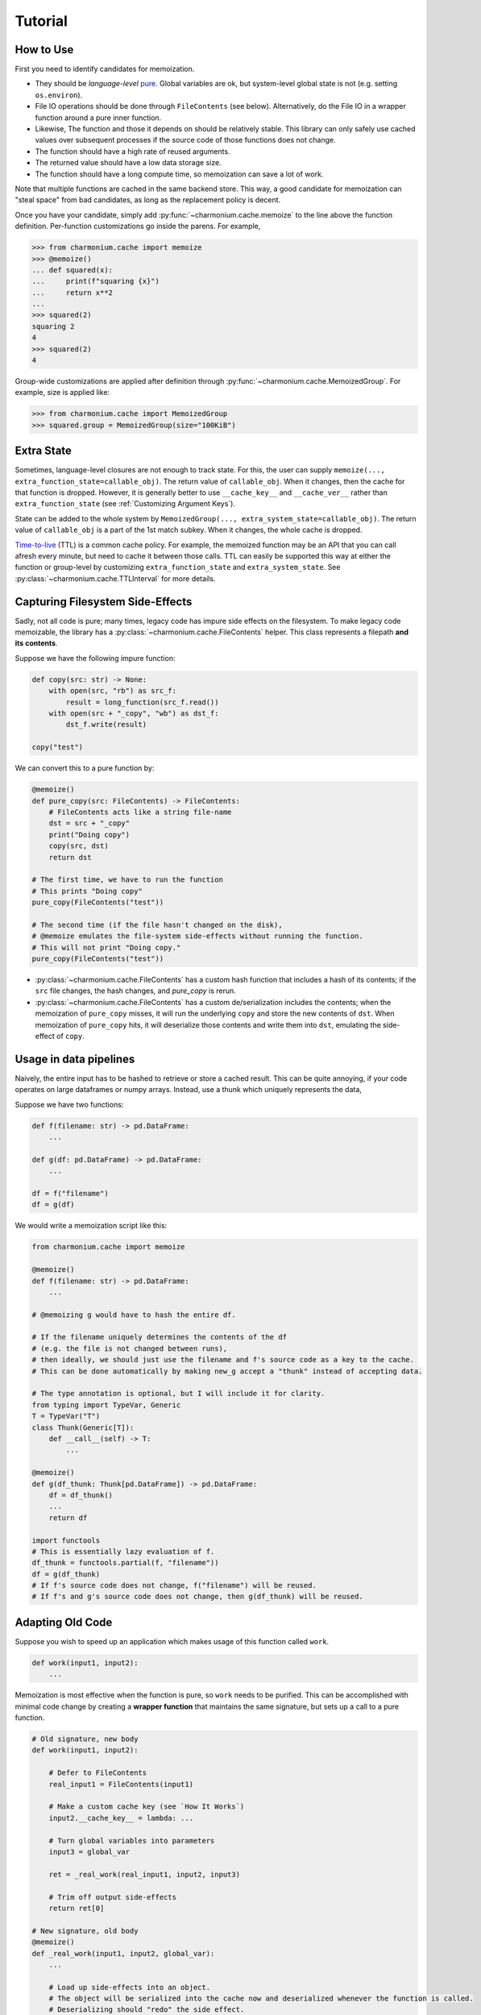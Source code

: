 Tutorial
========

How to Use
----------

First you need to identify candidates for memoization.

- They should be *language-level* `pure`_. Global variables are ok, but
  system-level global state is not (e.g. setting ``os.environ``).

- File IO operations should be done through ``FileContents`` (see
  below). Alternatively, do the File IO in a wrapper function around a pure
  inner function.

- Likewise, The function and those it depends on should be relatively
  stable. This library can only safely use cached values over subsequent
  processes if the source code of those functions does not change.

- The function should have a high rate of reused arguments.

- The returned value should have a low data storage size.

- The function should have a long compute time, so memoization can save a lot of
  work.

Note that multiple functions are cached in the same backend store. This way, a
good candidate for memoization can "steal space" from bad candidates, as long as
the replacement policy is decent.

Once you have your candidate, simply add :py:func:`~charmonium.cache.memoize` to
the line above the function definition. Per-function customizations go inside
the parens. For example,

.. code:: python

    >>> from charmonium.cache import memoize
    >>> @memoize()
    ... def squared(x):
    ...     print(f"squaring {x}")
    ...     return x**2
    ... 
    >>> squared(2)
    squaring 2
    4
    >>> squared(2)
    4

Group-wide customizations are applied after definition through
:py:func:`~charmonium.cache.MemoizedGroup`. For example, size is applied like:

.. code:: python

    >>> from charmonium.cache import MemoizedGroup
    >>> squared.group = MemoizedGroup(size="100KiB")

Extra State
-----------

Sometimes, language-level closures are not enough to track state. For this, the
user can supply ``memoize(..., extra_function_state=callable_obj)``. The return
value of ``callable_obj``. When it changes, then the cache for that function is
dropped. However, it is generally better to use ``__cache_key__`` and ``__cache_ver__``
rather than ``extra_function_state`` (see :ref:`Customizing Argument Keys`).

State can be added to the whole system by ``MemoizedGroup(...,
extra_system_state=callable_obj)``. The return value of ``callable_obj`` is a
part of the 1st match subkey. When it changes, the whole cache is dropped.

`Time-to-live`_ (TTL) is a common cache policy. For example, the memoized
function may be an API that you can call afresh every minute, but need to cache
it between those calls. TTL can easily be supported this way at either the
function or group-level by customizing ``extra_function_state`` and
``extra_system_state``. See :py:class:`~charmonium.cache.TTLInterval` for more
details.

Capturing Filesystem Side-Effects
---------------------------------

Sadly, not all code is pure; many times, legacy code has impure side effects on
the filesystem. To make legacy code memoizable, the library has a
:py:class:`~charmonium.cache.FileContents` helper. This class represents a
filepath **and its contents**.

Suppose we have the following impure function:

.. code:: python

    def copy(src: str) -> None:
        with open(src, "rb") as src_f:
            result = long_function(src_f.read())
        with open(src + "_copy", "wb") as dst_f:
            dst_f.write(result)

    copy("test")

We can convert this to a pure function by:

.. code:: python

    @memoize()
    def pure_copy(src: FileContents) -> FileContents:
        # FileContents acts like a string file-name
        dst = src + "_copy"
        print("Doing copy")
        copy(src, dst)
        return dst

    # The first time, we have to run the function
    # This prints "Doing copy"
    pure_copy(FileContents("test"))

    # The second time (if the file hasn't changed on the disk),
    # @memoize emulates the file-system side-effects without running the function.
    # This will not print "Doing copy."
    pure_copy(FileContents("test"))

- :py:class:`~charmonium.cache.FileContents` has a custom hash function that
  includes a hash of its contents; if the ``src`` file changes, the hash
  changes, and `pure_copy` is rerun.

- :py:class:`~charmonium.cache.FileContents` has a custom de/serialization
  includes the contents; when the memoization of ``pure_copy`` misses, it will
  run the underlying ``copy`` and store the new contents of ``dst``. When
  memoization of ``pure_copy`` hits, it will deserialize those contents and
  write them into ``dst``, emulating the side-effect of ``copy``.

Usage in data pipelines
-----------------------

Naively, the entire input has to be hashed to retrieve or store a cached
result. This can be quite annoying, if your code operates on large dataframes or
numpy arrays. Instead, use a thunk which uniquely represents the data,

Suppose we have two functions:

.. code:: python

    def f(filename: str) -> pd.DataFrame:
        ...

    def g(df: pd.DataFrame) -> pd.DataFrame:
        ...

    df = f("filename")
    df = g(df)


We would write a memoization script like this:

.. code:: python

    from charmonium.cache import memoize

    @memoize()
    def f(filename: str) -> pd.DataFrame:
        ...

    # @memoizing g would have to hash the entire df.

    # If the filename uniquely determines the contents of the df
    # (e.g. the file is not changed between runs),
    # then ideally, we should just use the filename and f's source code as a key to the cache.
    # This can be done automatically by making new_g accept a "thunk" instead of accepting data.

    # The type annotation is optional, but I will include it for clarity.
    from typing import TypeVar, Generic
    T = TypeVar("T")
    class Thunk(Generic[T]):
        def __call__(self) -> T:
            ...

    @memoize()
    def g(df_thunk: Thunk[pd.DataFrame]) -> pd.DataFrame:
        df = df_thunk()
        ...
        return df

    import functools
    # This is essentially lazy evaluation of f.
    df_thunk = functools.partial(f, "filename"))
    df = g(df_thunk)
    # If f's source code does not change, f("filename") will be reused.
    # If f's and g's source code does not change, then g(df_thunk) will be reused.

Adapting Old Code
-----------------

Suppose you wish to speed up an application which makes usage of this function
called ``work``.

.. code:: python

    def work(input1, input2):
        ...

Memoization is most effective when the function is pure, so ``work`` needs to be
purified. This can be accomplished with minimal code change by creating a
**wrapper function** that maintains the same signature, but sets up a call to a
pure function.

.. code:: python

    # Old signature, new body
    def work(input1, input2):

        # Defer to FileContents
        real_input1 = FileContents(input1)

        # Make a custom cache key (see `How It Works`)
        input2.__cache_key__ = lambda: ...

        # Turn global variables into parameters
        input3 = global_var

        ret = _real_work(real_input1, input2, input3)

        # Trim off output side-effects
        return ret[0]

    # New signature, old body
    @memoize()
    def _real_work(input1, input2, global_var):
        ...

        # Load up side-effects into an object.
        # The object will be serialized into the cache now and deserialized whenever the function is called.
        # Deserializing should "redo" the side effect.
        output_side_effect1 = FileContents("file_I_wrote.txt")

        # Append output side-effects
        return ret, output_side_effect1

Using in a distributed system
-----------------------------

The library can be used to reuse results *between* machines, but you must
satisfy some invariants:

- Use a de/serialization "pickler" that will work between the platforms in
  question. Consider OS, Python version, and library versions.

.. TODO: Do an example in S3

- Use an :py:class:`~charmonium.cache.ObjStore` that is accessible between the
  machines in question. :py:class:`~charmonium.cache.DirObjStore` is accessible
  between machines if you provide a :py:class:`~charmonium.cache.PathLike`
  object that is accessible between machines. For example, `Universal Pathlib`_
  provides a PathLike object representing an AWS S3 path or a GitHub path.

- The object store should support atomic concurrent accesses to the same key.

  - If there is a write-write race, it doesn't matter which one wins, as long as
    the write is atomic (not mangling together both writes). In theory, if all
    the functions are pure, the two written values should deserialize to the
    same object, although the binary representation may not be bit-equivalent.

  - If there is a read-write race, the reader should be able to see the value
    before the writer or after, but not during. In theory, if all the functions
    are pure, the pre-existing and newly-written value should deserialize to the
    same object, although the binary representation may not be bit-equivalent.

- Use an appropriate lock. Without a lock, one could loose data in the
  following. In the following example, even though ``f(1)`` and ``f(2)`` were
  both computed, only one will be remembered.

  .. list-table:: 
     :widths: auto
     :header-rows: 1
  
     * - Time
       - Index on disk
       - Machine 1
       - Machine 2
     * - T1
       - {}
       - compute f(1); local index = {1: f(1)}
       - compute f(2); local index = {2: f(2)}
     * - T2
       - {}
       - read and merge index; local index = {1: f(1)} merged with {}
       - 
     * - T3
       - {}
       - write index = {1: f(1)}
       - read and merge index; local index = {2: f(2)} merged with {}
     * - T4
       - {1: f(1)}
       - 
       - write index = {2: f(2)}
     * - T4
       - {2: f(2)}
       - 
       - 

  But with an appropriate lock,

  .. list-table:: 
     :widths: auto
     :header-rows: 1
  
     * - Time
       - Index on disk
       - Machine 1
       - Machine 2
     * - T1
       - {}
       - compute f(1); local index = {1: f(1)}
       - compute f(2); local index = {2: f(2)}
     * - T2
       - {}, locked by 1
       - read and merge index; local index = {1: f(1)} merged with {}
       - 
     * - T3
       - {}, locked by 1
       - write index = {1: f(1)}
       - 
     * - T4
       - {1: f(1)}
       - 
       - 
     * - T5
       - {1: f(1)}, locked by 2
       - 
       - read and merge index; local index = {1: f(1), 2: f(2)}
     * - T6
       - {1: f(1), 2: f(2)}
       - 
       - write index
     * - T7
       - {1: f(1), 2: f(2)}
       - 
       - 

- Consider setting fine-grain persistence
  (``@memoized(fine_grain_persistence=True)``). This writes the index after
  every successful function call, so a processes can reuse work done by a
  concurrent process. However, it will increase contention on the index lock.


Using the CLI
-------------

There is a :doc:`cli` as well. It can memoize UNIX or other commands from the
shell.

Debugging
---------

There are two classes of bugs:

- Data is loaded from the cache when it shouldn't be.

- Data isn't loaded from the cache when it should be. Generally this is more
  prevalent; the code is quite good at detecting source-code changes, provided all
  of the functions are pure.

1. In either case, Try and isolate the problem to a minimal example, 1 or 2 function calls that triggers the undesirable behavior.

2. Then, turn on logging.

   .. code:: python
   
       import logging, os
       logger = logging.getLogger("charmonium.cache.ops")
       logger.setLevel(logging.DEBUG)
       fh = logging.FileHandler("cache.log")
       fh.setLevel(logging.DEBUG)
       fh.setFormatter(logging.Formatter("%(message)s"))
       logger.addHandler(fh)
       logger.debug("Program %d", os.getpid())

3. When you run the script, you should see a file ``cache.log`` containing lines
   of JSON. Find the line containing ``"event": "hit"`` or ``"event:" "miss"``
   for where ``"name"`` is equal to the function you are trying to memoize. Look
   at the ``"obj_key"`` and ``"key"`` that the cache was trying to look up.

  ::

      Program 298881
      ...
      {"event": "miss", "call_id": 8476881272104231217, "name": "ascl_net_scraper.lib.scrape_index", "key": [["1.2.6"], "ascl_net_scraper.lib.scrape_index", 86185585044038137470190185817543203029, 174330435704821325504748322645885609728, 180438396020953764024835219690063154758], "obj_key": 204399087203688357111758696509623522761}
      ...

4. See `How It Works` for details ``"key"``; for now it will suffice to say it
   is a five-tuple containing the system state, function name, function state,
   arguments, and argument versions. These get hashed together to a single
   object key that the cache will associate with this result.

5. If this misses but you think it should hit, search up to find that object key
   in a prior run. There are three cases:

  - It was computed, but got deleted by ``"event": "evict"``. You ran out of
    space in the cache. This can be simply fixed by allocating a bigger one (see
    "Group-wide customization" in `How to Use`).

  - It was computed, but got deleted by ``"event": "cascading_delete"``. This
    can happen if there is a second call to the same function, but the function
    state changed, or if there was an ``"event": "index_read"`` which had a
    different function state.

    - If the function state changed, all old results may not be invalid. Let's
      figure out why the function state changed in the next step.

    - Index reads attempt to merge the index on disk with the index in RAM,
      resolving conflicts by deferring to whichever ``"version"`` is newer
      (greater). Let's figure out why in the next step.

  - It was never computed. If it was never computed, look for just the arguments
    (4th and 5th) element of ``"key"``. Perhaps the system changed between,
    which would in turn, cause the ``"obj_key"`` to change. Let's figure out why
    that would change in the next step.

6. If you are trying to figure out why a segment of the ``"key"`` takes a
   particular value, see the `debugging help in charmonium.freeze`_.

Other Behaviors
---------------

By default, the index entry just holds an object key and the object store maps
that to the actual returned object. This level of indirection means that the
index is small and can be loaded quickly even if the returned objects are
big. If the returned objects are small, you can omit the indirection by setting
``memoize(..., use_obj_store=False)``.

By default, only the object size (not index metadata) is counted towards the
size of retaining an object, but if the object is stored in the index, the
object size will be zero.  then the metadata. Set ``memoize(...,
use_metadata_size=True)`` to include metadata in the size calculation. This is a
bit slower, so it is not the default.

By default, the cache is only culled to the desired size just before
serialization. To cull the cache after every store, set ``memoize(...,
fine_grain_eviction=True)``. This is useful if the cache would run out of memory
without an eviction.

By default, the cache only stores a hash of the keys, which is faster and
smaller. Set ``memoize(..., lossy_compression=False)`` to store the whole keys
(useful for debugging).

Be aware of ``memoize(..., verbose=True|False)``. If verbose is enabled, the
cache will emit a report at process-exit saying how much time was saved. This is
useful to determine if caching is "worth it."

By default, I use the Greedy-Dual-Size Algorithm from [Cao et al.]_. This can be
customized by specifying ``memoize(replacement_policy=YourPolicy())`` where
``YourPolicy`` inherits from :py:class:`~charmonium.cache.ReplacementPolicy`.`

See :py:class:`~charmonium.cache.Memoized` and
:py:class:`~charmonium.cache.MemoizedGroup` for details.

.. _`time-to-live`: https://en.wikipedia.org/wiki/Time_to_live
.. _`pure`: https://en.wikipedia.org/wiki/Pure_function
.. _`Universal Pathlib`: https://github.com/Quansight/universal_pathlib
.. _`debugging help in charmonium.freeze`: https://github.com/charmoniumQ/charmonium.freeze/tree/main/README.rst#debugging
